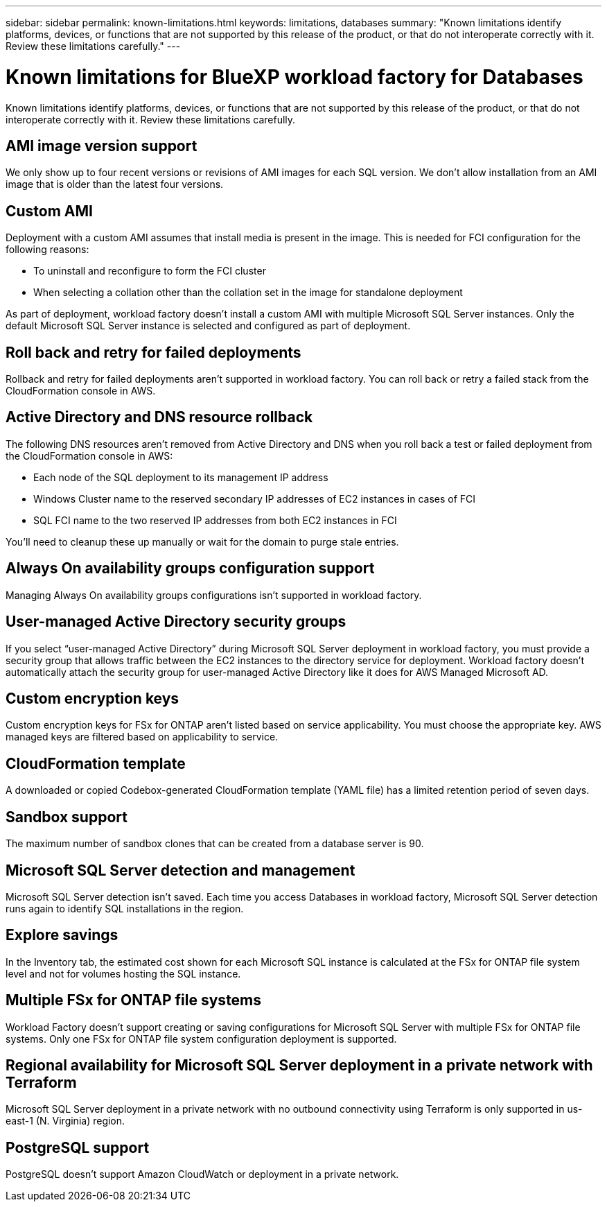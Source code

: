 ---
sidebar: sidebar
permalink: known-limitations.html
keywords: limitations, databases
summary: "Known limitations identify platforms, devices, or functions that are not supported by this release of the product, or that do not interoperate correctly with it. Review these limitations carefully."
---

= Known limitations for BlueXP workload factory for Databases
:icons: font
:imagesdir: ./media/

[.lead]
Known limitations identify platforms, devices, or functions that are not supported by this release of the product, or that do not interoperate correctly with it. Review these limitations carefully.

== AMI image version support
We only show up to four recent versions or revisions of AMI images for each SQL version. We don't allow installation from an AMI image that is older than the latest four versions.

== Custom AMI
Deployment with a custom AMI assumes that install media is present in the image. This is needed for FCI configuration for the following reasons: 

* To uninstall and reconfigure to form the FCI cluster
* When selecting a collation other than the collation set in the image for standalone deployment

As part of deployment, workload factory doesn't install a custom AMI with multiple Microsoft SQL Server instances. Only the default Microsoft SQL Server instance is selected and configured as part of deployment.

== Roll back and retry for failed deployments 
Rollback and retry for failed deployments aren't supported in workload factory. You can roll back or retry a failed stack from the CloudFormation console in AWS. 

== Active Directory and DNS resource rollback
The following DNS resources aren't removed from Active Directory and DNS when you roll back a test or failed deployment from the CloudFormation console in AWS: 

* Each node of the SQL deployment to its management IP address
* Windows Cluster name to the reserved secondary IP addresses of EC2 instances in cases of FCI 
* SQL FCI name to the two reserved IP addresses from both EC2 instances in FCI

You'll need to cleanup these up manually or wait for the domain to purge stale entries. 

== Always On availability groups configuration support
Managing Always On availability groups configurations isn't supported in workload factory. 

== User-managed Active Directory security groups
If you select “user-managed Active Directory” during Microsoft SQL Server deployment in workload factory, you must provide a security group that allows traffic between the EC2 instances to the directory service for deployment. Workload factory doesn't automatically attach the security group for user-managed Active Directory like it does for AWS Managed Microsoft AD.

== Custom encryption keys
Custom encryption keys for FSx for ONTAP aren't listed based on service applicability. You must choose the appropriate key. AWS managed keys are filtered based on applicability to service.

== CloudFormation template 
A downloaded or copied Codebox-generated CloudFormation template (YAML file) has a limited retention period of seven days. 

== Sandbox support
The maximum number of sandbox clones that can be created from a database server is 90.

== Microsoft SQL Server detection and management
Microsoft SQL Server detection isn't saved. Each time you access Databases in workload factory, Microsoft SQL Server detection runs again to identify SQL installations in the region.

== Explore savings
In the Inventory tab, the estimated cost shown for each Microsoft SQL instance is calculated at the FSx for ONTAP file system level and not for volumes hosting the SQL instance.

== Multiple FSx for ONTAP file systems 
Workload Factory doesn't support creating or saving configurations for Microsoft SQL Server with multiple FSx for ONTAP file systems. Only one FSx for ONTAP file system configuration deployment is supported. 

== Regional availability for Microsoft SQL Server deployment in a private network with Terraform
Microsoft SQL Server deployment in a private network with no outbound connectivity using Terraform is only supported in us-east-1 (N. Virginia) region.

== PostgreSQL support 
PostgreSQL doesn't support Amazon CloudWatch or deployment in a private network. 